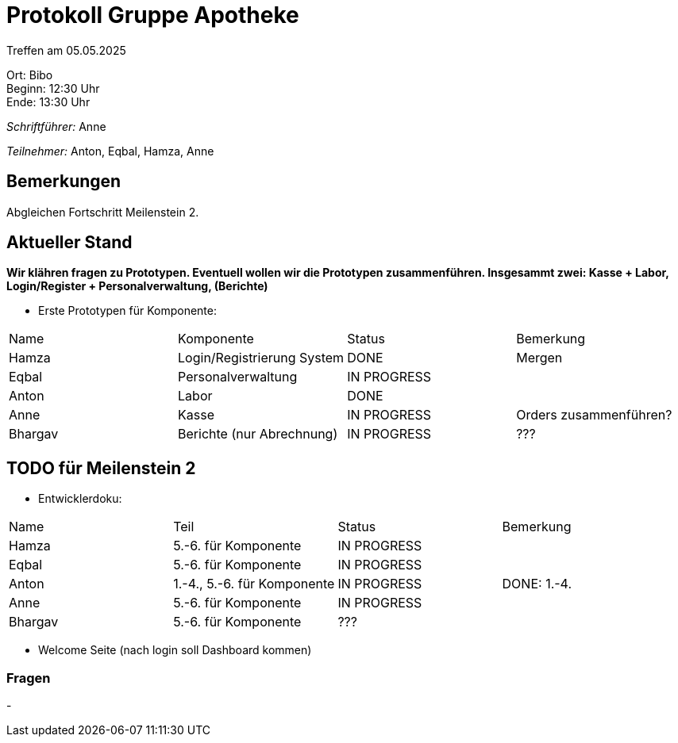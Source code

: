 = Protokoll Gruppe Apotheke

Treffen am 05.05.2025

Ort:      Bibo +
Beginn:   12:30 Uhr +
Ende:     13:30 Uhr

__Schriftführer:__ Anne

__Teilnehmer:__ Anton, Eqbal, Hamza, Anne
//Tabellarisch oder Aufzählung, Kennzeichnung von Teilnehmern mit besonderer Rolle (z.B. Kunde)


== Bemerkungen
Abgleichen Fortschritt Meilenstein 2. 

== Aktueller Stand
*Wir klähren fragen zu Prototypen. Eventuell wollen wir die Prototypen zusammenführen. Insgesammt zwei: Kasse + Labor, Login/Register + Personalverwaltung, (Berichte)*
// Wie ist der Status der im letzten Sprint erstellten Issues/veteilten Aufgaben?

- Erste Prototypen für Komponente:
[option="headers"]
|===
|Name |Komponente |Status |Bemerkung
|Hamza   |Login/Registrierung System |DONE | Mergen
|Eqbal |Personalverwaltung |IN PROGRESS |
|Anton |Labor |DONE |
|Anne |Kasse |IN PROGRESS | Orders zusammenführen?
|Bhargav |Berichte (nur Abrechnung) |IN PROGRESS | ???
|===


== TODO für Meilenstein 2 
- Entwicklerdoku:
[option="headers"]
|===
|Name |Teil |Status |Bemerkung
|Hamza   |5.-6. für Komponente |IN PROGRESS | 
|Eqbal |5.-6. für Komponente |IN PROGRESS |
|Anton |1.-4., 5.-6. für Komponente |IN PROGRESS | DONE: 1.-4.
|Anne |5.-6. für Komponente |IN PROGRESS | 
|Bhargav |5.-6. für Komponente |??? |
|===

- Welcome Seite (nach login soll Dashboard kommen)

=== Fragen
- 
